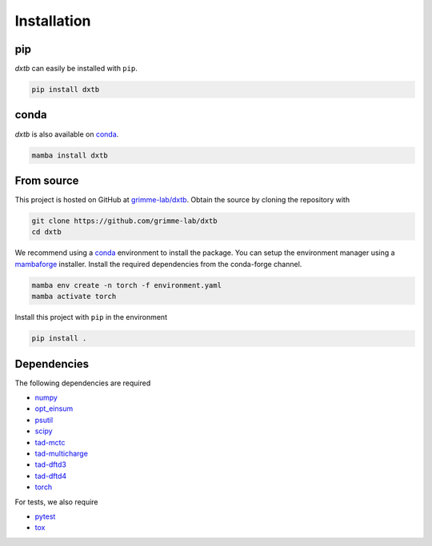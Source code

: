 .. _quickstart-installation:

Installation
============

pip
---

.. image:: https://img.shields.io/pypi/v/dxtb
    :target: https://pypi.org/project/dxtb/
    :alt: PyPI Version

*dxtb* can easily be installed with ``pip``.

.. code-block:: shell

    pip install dxtb


conda
-----

.. image:: https://img.shields.io/conda/vn/conda-forge/dxtb.svg
   :target: https://anaconda.org/conda-forge/dxtb
   :alt: Conda Version

*dxtb* is also available on `conda <https://conda.io/>`__.

.. code-block:: shell

    mamba install dxtb


From source
-----------

This project is hosted on GitHub at `grimme-lab/dxtb <https://github.com/grimme-lab/dxtb>`__.
Obtain the source by cloning the repository with

.. code-block:: shell

    git clone https://github.com/grimme-lab/dxtb
    cd dxtb

We recommend using a `conda <https://conda.io/>`__ environment to install the package.
You can setup the environment manager using a `mambaforge <https://github.com/conda-forge/miniforge>`__ installer.
Install the required dependencies from the conda-forge channel.

.. code-block:: shell

    mamba env create -n torch -f environment.yaml
    mamba activate torch

Install this project with ``pip`` in the environment

.. code-block:: shell

    pip install .


Dependencies
------------

The following dependencies are required

- `numpy <https://numpy.org/>`__
- `opt_einsum <https://optimized-einsum.readthedocs.io/en/stable/>`__
- `psutil <https://psutil.readthedocs.io/en/latest/>`__
- `scipy <https://www.scipy.org/>`__
- `tad-mctc <https://github.com/tad-mctc/tad-mctc>`__
- `tad-multicharge <https://github.com/tad-mctc/tad-multicharge>`__
- `tad-dftd3 <https://github.com/dftd3/tad-dftd3>`__
- `tad-dftd4 <https://github.com/dftd4/tad-dftd4>`__
- `torch <https://pytorch.org/>`__

For tests, we also require

- `pytest <https://docs.pytest.org/>`__
- `tox <https://docs.pytest.org/>`__
